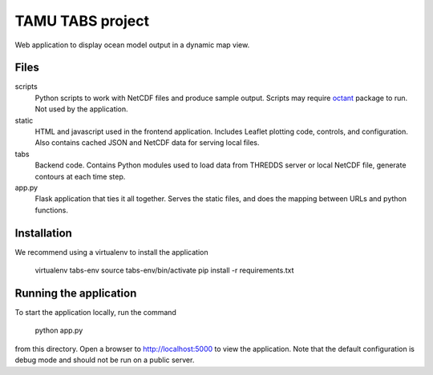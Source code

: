 TAMU TABS project
=================

Web application to display ocean model output in a dynamic map view.

Files
-----

scripts
  Python scripts to work with NetCDF files and produce sample output.
  Scripts may require `octant`_ package to run.
  Not used by the application.

static
  HTML and javascript used in the frontend application.
  Includes Leaflet plotting code, controls, and configuration.
  Also contains cached JSON and NetCDF data for serving local files.

tabs
  Backend code.  Contains Python modules used to load data from
  THREDDS server or local NetCDF file, generate contours at each time
  step.

app.py
  Flask application that ties it all together.  Serves the static
  files, and does the mapping between URLs and python functions.


Installation
------------
We recommend using a virtualenv to install the application

    virtualenv tabs-env
    source tabs-env/bin/activate
    pip install -r requirements.txt

Running the application
-----------------------

To start the application locally, run the command

    python app.py

from this directory.  Open a browser to http://localhost:5000 to view
the application.  Note that the default configuration is debug mode
and should not be run on a public server.

.. _octant: https://github.com/hetland/octant

